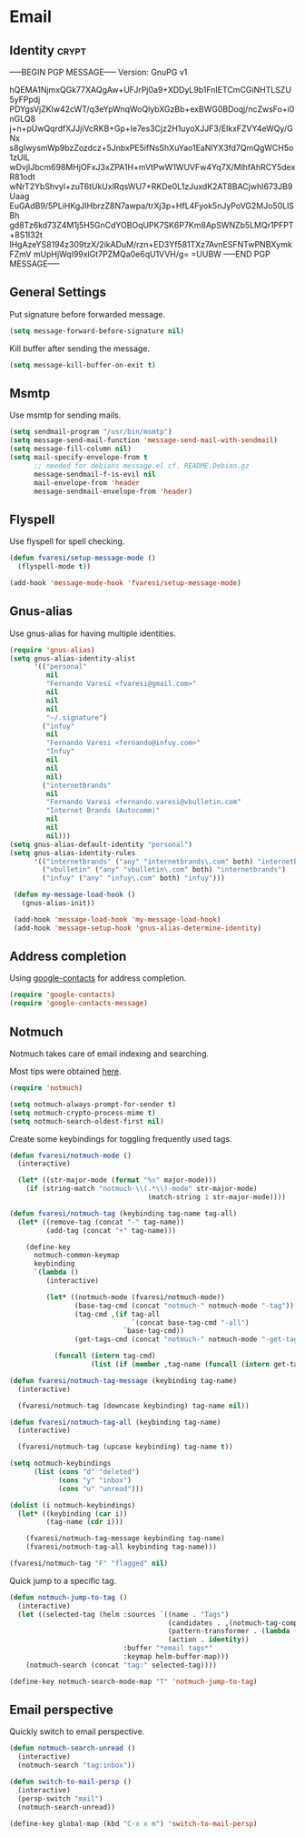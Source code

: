 #+PROPERTY: header-args :exports code
#+PROPERTY: header-args :results output silent

#+EXPORT_EXCLUDE_TAGS: noexport crypt

* Email
  :PROPERTIES:
  :VISIBILITY: children
  :END:
** Identity							      :crypt:
-----BEGIN PGP MESSAGE-----
Version: GnuPG v1

hQEMA1NjmxQGk77XAQgAw+UFJrPj0a9+XDDyL9b1FnIETCmCGiNHTLSZU5yFPpdj
PDYgsVjZKIw42cWT/q3eYpWnqWoQlybXGzBb+exBWG0BDoqj/ncZwsFo+i0nGLQ8
j+n+pUwQqrdfXJJjiVcRKB+Gp+le7es3Cjz2H1uyoXJJF3/ElkxFZVY4eWQy/GNx
s8gIwysmWp9bzZozdcz+5JnbxPE5ifNsShXuYao1EaNlYX3fd7QmQgWCH5o1zUIL
wDvjlJbcm698MHjOFxJ3xZPA1H+mVtPwW1WUVFw4Yq7X/MlhfAhRCY5dexR81odt
wNrT2YbShvyl+zuT6tUkUxlRqsWU7+RKDe0L1zJuxdK2AT8BACjwhI673JB9Uaag
EuGAdB9/5PLiHKgJIHbrzZ8N7awpa/trXj3p+HfL4Fyok5nJyPoVG2MJo50LlSBh
gd8Tz6kd73Z4M1j5H5GnCdYOBOqUPK7SK6P7Km8ApSWNZb5LMQr1PFPT+8S1I32t
lHgAzeYS8194z309tzX/2ikADuM/rzn+ED3Yf581TXz7AvnESFNTwPNBXymkFZmV
mUpHjWqI99xlGt7PZMQa0e6qU1VVH/g=
=UUBW
-----END PGP MESSAGE-----

** General Settings
   Put signature before forwarded message.

   #+BEGIN_SRC emacs-lisp
     (setq message-forward-before-signature nil)
   #+END_SRC

   #+BEGIN_COMMENT

   Sign messages by default.

   #+BEGIN_SRC emacs-lisp
   ;;(add-hook 'message-setup-hook 'mml-secure-message-sign)
   #+END_SRC

   #+END_COMMENT

   Kill buffer after sending the message.

   #+BEGIN_SRC emacs-lisp
     (setq message-kill-buffer-on-exit t)
   #+END_SRC

** Msmtp

   Use msmtp for sending mails.

   #+BEGIN_SRC emacs-lisp
     (setq sendmail-program "/usr/bin/msmtp")
     (setq message-send-mail-function 'message-send-mail-with-sendmail)
     (setq message-fill-column nil)
     (setq mail-specify-envelope-from t
           ;; needed for debians message.el cf. README.Debian.gz
           message-sendmail-f-is-evil nil
           mail-envelope-from 'header
           message-sendmail-envelope-from 'header)
   #+END_SRC
 
** Flyspell

   Use flyspell for spell checking.

   #+BEGIN_SRC emacs-lisp
     (defun fvaresi/setup-message-mode ()
       (flyspell-mode t))

     (add-hook 'message-mode-hook 'fvaresi/setup-message-mode)
   #+END_SRC

** Gnus-alias

   Use gnus-alias for having multiple identities.

   #+BEGIN_SRC emacs-lisp
     (require 'gnus-alias)
     (setq gnus-alias-identity-alist
           '(("personal"
              nil
              "Fernando Varesi <fvaresi@gmail.com>"
              nil
              nil
              nil
              "~/.signature")
             ("infuy"
              nil
              "Fernando Varesi <fernando@infuy.com>"
              "Infuy"
              nil
              nil
              nil)
             ("internetbrands"
              nil
              "Fernando Varesi <fernando.varesi@vbulletin.com"
              "Internet Brands (Autocomm)"
              nil
              nil
              nil)))
     (setq gnus-alias-default-identity "personal")
     (setq gnus-alias-identity-rules
           '(("internetbrands" ("any" "internetbrands\.com" both) "internetbrands")
             ("vbulletin" ("any" "vbulletin\.com" both) "internetbrands")
             ("infuy" ("any" "infuy\.com" both) "infuy")))

      (defun my-message-load-hook ()
        (gnus-alias-init))

      (add-hook 'message-load-hook 'my-message-load-hook)
      (add-hook 'message-setup-hook 'gnus-alias-determine-identity)
   #+END_SRC

** Address completion

   #+BEGIN_COMMENT
   #+BEGIN_SRC emacs-lisp
     (require 'notmuch-address)
     (setq notmuch-address-command "/home/fvaresi/bin/goobook-notmuch")
     (notmuch-address-message-insinuate)
   #+END_SRC
   #+END_COMMENT

   Using [[https://julien.danjou.info/projects/emacs-packages#google-contacts][google-contacts]] for address completion.

   #+BEGIN_SRC emacs-lisp
     (require 'google-contacts)
     (require 'google-contacts-message)
   #+END_SRC

** Notmuch

   Notmuch takes care of email indexing and searching.

   Most tips were obtained [[https://notmuchmail.org/emacstips/][here]].

   #+BEGIN_SRC emacs-lisp
     (require 'notmuch)

     (setq notmuch-always-prompt-for-sender t)
     (setq notmuch-crypto-process-mime t)
     (setq notmuch-search-oldest-first nil)
   #+END_SRC

   #+BEGIN_COMMENT
   
   This gives preference to text/html over text/plain.

   #+BEGIN_SRC emacs-lisp
     (setq notmuch-multipart/alternative-discouraged '("text/plain" "text/html"))
   #+END_SRC

   #+END_COMMENT

   Create some keybindings for toggling frequently used tags.

   #+BEGIN_SRC emacs-lisp
     (defun fvaresi/notmuch-mode ()
       (interactive)

       (let* ((str-major-mode (format "%s" major-mode)))
         (if (string-match "notmuch-\\(.*\\)-mode" str-major-mode)
                                       (match-string 1 str-major-mode))))

     (defun fvaresi/notmuch-tag (keybinding tag-name tag-all)
       (let* ((remove-tag (concat "-" tag-name))
              (add-tag (concat "+" tag-name)))

         (define-key
           notmuch-common-keymap
           keybinding
           `(lambda ()
              (interactive)

              (let* ((notmuch-mode (fvaresi/notmuch-mode))
                     (base-tag-cmd (concat "notmuch-" notmuch-mode "-tag"))
                     (tag-cmd ,(if tag-all
                                   `(concat base-tag-cmd "-all")
                                 `base-tag-cmd))
                     (get-tags-cmd (concat "notmuch-" notmuch-mode "-get-tags")))

                (funcall (intern tag-cmd)
                         (list (if (member ,tag-name (funcall (intern get-tags-cmd))) ,remove-tag ,add-tag))))))))

     (defun fvaresi/notmuch-tag-message (keybinding tag-name)
       (interactive)

       (fvaresi/notmuch-tag (downcase keybinding) tag-name nil))

     (defun fvaresi/notmuch-tag-all (keybinding tag-name)
       (interactive)

       (fvaresi/notmuch-tag (upcase keybinding) tag-name t))

     (setq notmuch-keybindings
           (list (cons "d" "deleted")
                 (cons "y" "inbox")
                 (cons "u" "unread")))

     (dolist (i notmuch-keybindings)
       (let* ((keybinding (car i))
              (tag-name (cdr i)))

         (fvaresi/notmuch-tag-message keybinding tag-name)
         (fvaresi/notmuch-tag-all keybinding tag-name)))

     (fvaresi/notmuch-tag "F" "flagged" nil)
   #+END_SRC

   Quick jump to a specific tag.

   #+BEGIN_SRC emacs-lisp
     (defun notmuch-jump-to-tag ()
       (interactive)
       (let ((selected-tag (helm :sources `((name . "Tags")
                                            (candidates . ,(notmuch-tag-completions))
                                            (pattern-transformer . (lambda (pattern) (regexp-quote pattern)))
                                            (action . identity))
                                 :buffer "*email tags*"
                                 :keymap helm-buffer-map)))
         (notmuch-search (concat "tag:" selected-tag))))

     (define-key notmuch-search-mode-map "T" 'notmuch-jump-to-tag)
   #+END_SRC

** Email perspective

   Quickly switch to email perspective.

   #+BEGIN_SRC emacs-lisp
     (defun notmuch-search-unread ()
       (interactive)
       (notmuch-search "tag:inbox"))

     (defun switch-to-mail-persp ()
       (interactive)
       (persp-switch "mail")
       (notmuch-search-unread))

     (define-key global-map (kbd "C-x x m") 'switch-to-mail-persp)
   #+END_SRC
